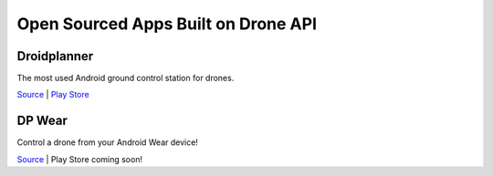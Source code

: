 Open Sourced Apps Built on Drone API
====================================

Droidplanner
------------

The most used Android ground control station for drones.

`Source <https://github.com/DroidPlanner/droidplanner>`_ | `Play Store <https://play.google.com/store/apps/details?id=org.droidplanner>`_

DP Wear
------------------------

Control a drone from your Android Wear device!

`Source <https://github.com/ne0fhyk/DP-Wear>`_ | Play Store coming soon!
